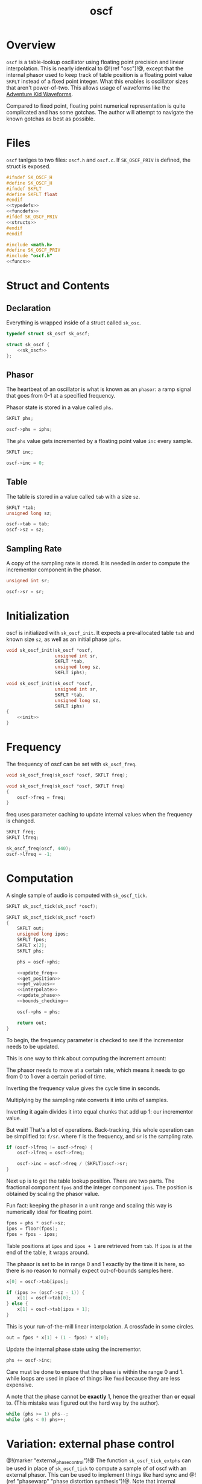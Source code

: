#+TITLE: oscf
* Overview
=oscf= is a table-lookup oscillator using floating point
precision and linear interpolation. This is nearly identical
to @!(ref "osc")!@, except that the internal phasor used to
keep track of table position is a floating point value
=SKFLT= instead of a fixed point integer. What this enables
is oscillator sizes that aren't power-of-two. This allows
usage of waveforms like the [[https://www.adventurekid.se/akrt/waveforms/adventure-kid-waveforms/][Adventure Kid Waveforms]].

Compared to fixed point, floating point numerical
representation is quite complicated and has some gotchas.
The author will attempt to navigate the known gotchas as
best as possible.
* Files
=oscf= tanlges to two files: =oscf.h= and =oscf.c=. If
=SK_OSCF_PRIV= is defined, the struct is exposed.

#+NAME: oscf.h
#+BEGIN_SRC c :tangle oscf.h
#ifndef SK_OSCF_H
#define SK_OSCF_H
#ifndef SKFLT
#define SKFLT float
#endif
<<typedefs>>
<<funcdefs>>
#ifdef SK_OSCF_PRIV
<<structs>>
#endif
#endif
#+END_SRC

#+NAME: oscf.c
#+BEGIN_SRC c :tangle oscf.c
#include <math.h>
#define SK_OSCF_PRIV
#include "oscf.h"
<<funcs>>
#+END_SRC
* Struct and Contents
** Declaration
Everything is wrapped inside of a struct called =sk_osc=.
#+NAME: typedefs
#+BEGIN_SRC c
typedef struct sk_oscf sk_oscf;
#+END_SRC

#+NAME: structs
#+BEGIN_SRC c
struct sk_oscf {
    <<sk_oscf>>
};
#+END_SRC
** Phasor
The heartbeat of an oscillator is what is known as an
=phasor=: a ramp signal that goes from 0-1 at a specified
frequency.

Phasor state is stored in a value called =phs=.

#+NAME: sk_oscf
#+BEGIN_SRC c
SKFLT phs;
#+END_SRC

#+NAME: init
#+BEGIN_SRC c
oscf->phs = iphs;
#+END_SRC

The =phs= value gets incremented by a floating point value
=inc= every sample.

#+NAME: sk_oscf
#+BEGIN_SRC c
SKFLT inc;
#+END_SRC

#+NAME: init
#+BEGIN_SRC c
oscf->inc = 0;
#+END_SRC
** Table
The table is stored in a value called =tab= with a size
=sz=.

#+NAME: sk_oscf
#+BEGIN_SRC c
SKFLT *tab;
unsigned long sz;
#+END_SRC

#+NAME: init
#+BEGIN_SRC c
oscf->tab = tab;
oscf->sz = sz;
#+END_SRC
** Sampling Rate
A copy of the sampling rate is stored. It is needed in order
to compute the incrementor component in the phasor.

#+NAME: sk_oscf
#+BEGIN_SRC c
unsigned int sr;
#+END_SRC

#+NAME: init
#+BEGIN_SRC c
oscf->sr = sr;
#+END_SRC
* Initialization
oscf is initialized with =sk_oscf_init=. It expects a
pre-allocated table =tab= and known size =sz=, as well
as an initial phase =iphs=.

#+NAME: funcdefs
#+BEGIN_SRC c
void sk_oscf_init(sk_oscf *oscf,
                  unsigned int sr,
                  SKFLT *tab,
                  unsigned long sz,
                  SKFLT iphs);
#+END_SRC

#+NAME: funcs
#+BEGIN_SRC c
void sk_oscf_init(sk_oscf *oscf,
                  unsigned int sr,
                  SKFLT *tab,
                  unsigned long sz,
                  SKFLT iphs)
{
    <<init>>
}
#+END_SRC
* Frequency
The frequency of oscf can be set with =sk_oscf_freq=.

#+NAME: funcdefs
#+BEGIN_SRC c
void sk_oscf_freq(sk_oscf *oscf, SKFLT freq);
#+END_SRC

#+NAME: funcs
#+BEGIN_SRC c
void sk_oscf_freq(sk_oscf *oscf, SKFLT freq)
{
    oscf->freq = freq;
}
#+END_SRC

freq uses parameter caching to update internal values
when the frequency is changed.

#+NAME: sk_oscf
#+BEGIN_SRC c
SKFLT freq;
SKFLT lfreq;
#+END_SRC

#+NAME: init
#+BEGIN_SRC c
sk_oscf_freq(oscf, 440);
oscf->lfreq = -1;
#+END_SRC
* Computation
A single sample of audio is computed with =sk_oscf_tick=.

#+NAME: funcdefs
#+BEGIN_SRC c
SKFLT sk_oscf_tick(sk_oscf *oscf);
#+END_SRC

#+NAME: funcs
#+BEGIN_SRC c
SKFLT sk_oscf_tick(sk_oscf *oscf)
{
    SKFLT out;
    unsigned long ipos;
    SKFLT fpos;
    SKFLT x[2];
    SKFLT phs;

    phs = oscf->phs;

    <<update_freq>>
    <<get_position>>
    <<get_values>>
    <<interpolate>>
    <<update_phase>>
    <<bounds_checking>>

    oscf->phs = phs;

    return out;
}
#+END_SRC

To begin, the frequency parameter is checked to see if the
incrementor needs to be updated.

This is one way to think about computing the increment
amount:

The phasor needs to move at a certain rate, which means it
needs to go from 0 to 1 over a certain period of time.

Inverting the frequency value gives the cycle time in
seconds.

Multiplying by the sampling rate converts it into units of
samples.

Inverting it again divides it into equal chunks that add up
1: our incrementor value.

But wait! That's a lot of operations. Back-tracking, this
whole operation can be simplified to: =f/sr=. where =f= is
the frequency, and =sr= is the sampling rate.

#+NAME: update_freq
#+BEGIN_SRC c
if (oscf->lfreq != oscf->freq) {
    oscf->lfreq = oscf->freq;

    oscf->inc = oscf->freq / (SKFLT)oscf->sr;
}
#+END_SRC

Next up is to get the table lookup position. There
are two parts. The fractional component =fpos= and
the integer component =ipos=. The position is obtained
by scaling the phasor value.

Fun fact: keeping the phasor in a unit range and scaling
this way is numerically ideal for floating point.

#+NAME: get_position
#+BEGIN_SRC c
fpos = phs * oscf->sz;
ipos = floor(fpos);
fpos = fpos - ipos;
#+END_SRC

Table positions at =ipos= and =ipos + 1= are retrieved
from =tab=. If =ipos= is at the end of the table, it wraps
around.

The phasor is set to be in range 0 and 1 exactly by the time
it is here, so there is no reason to normally expect
out-of-bounds samples here.

#+NAME: get_values
#+BEGIN_SRC c
x[0] = oscf->tab[ipos];

if (ipos >= (oscf->sz - 1)) {
    x[1] = oscf->tab[0];
} else {
    x[1] = oscf->tab[ipos + 1];
}
#+END_SRC

This is your run-of-the-mill linear interpolation. A
crossfade in some circles.

#+NAME: interpolate
#+BEGIN_SRC c
out = fpos * x[1] + (1 - fpos) * x[0];
#+END_SRC

Update the internal phase state using the incrementor.

#+NAME: update_phase
#+BEGIN_SRC c
phs += oscf->inc;
#+END_SRC

Care must be done to ensure
that the phase is within the range 0 and 1. while loops
are used in place of things like =fmod= because they are
less expensive.

A note that the phase cannot be *exactly* 1, hence the
greather than *or* equal to. (This mistake was figured out
the hard way by the author).

#+NAME: bounds_checking
#+BEGIN_SRC c
while (phs >= 1) phs--;
while (phs < 0) phs++;
#+END_SRC
* Variation: external phase control
@!(marker "external_phase_control")!@
The function =sk_oscf_tick_extphs= can be used in place
of =sk_oscf_tick= to compute a sample of of oscf with an
external phasor. This can be used to implement things like
hard sync and @!(ref "phasewarp"
"phase distortion synthesis")!@. Note that internal
frequency control is disabled in this mode.

#+NAME: funcdefs
#+BEGIN_SRC c
SKFLT sk_oscf_tick_extphs(sk_oscf *oscf, SKFLT phs);
#+END_SRC

The function re-uses many of the same codeblocks used
in =sk_oscf_tick=. The big change is that bounds checking
happens *before* the computation, rather than after. This
allows intentional wrap-around for things like hard sync
oscillation.

#+NAME: funcs
#+BEGIN_SRC c
SKFLT sk_oscf_tick_extphs(sk_oscf *oscf, SKFLT phs)
{
    SKFLT out;
    unsigned long ipos;
    SKFLT fpos;
    SKFLT x[2];

    out = 0;

    <<bounds_checking>>
    <<update_freq>>
    <<get_position>>
    <<get_values>>
    <<interpolate>>

    return out;
}
#+END_SRC
